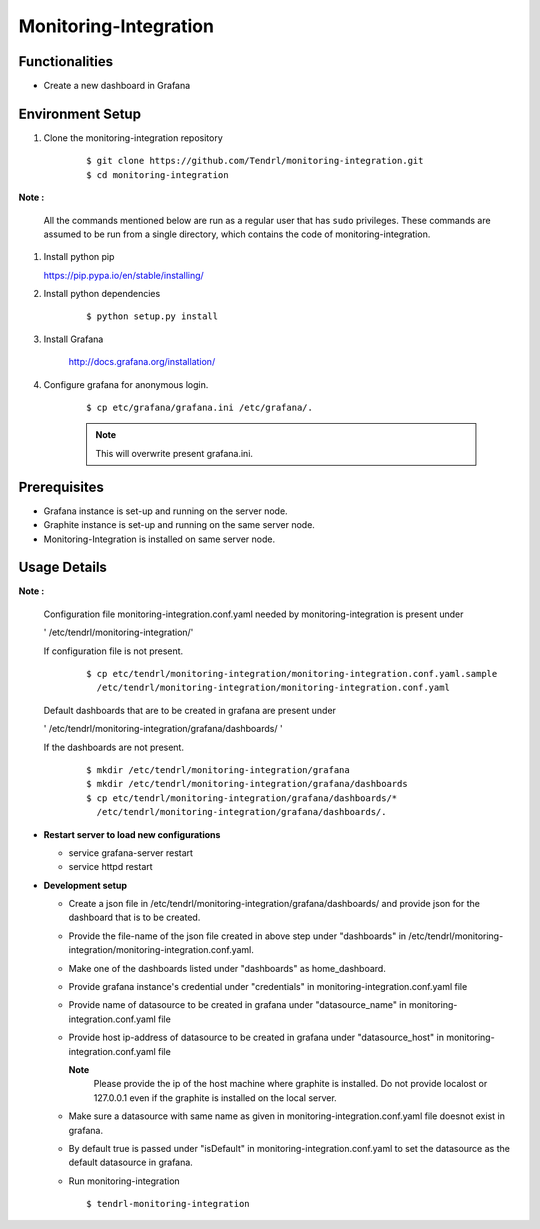 

Monitoring-Integration
=======================


Functionalities
----------------

- Create a new dashboard in Grafana


Environment Setup
-----------------

#. Clone the monitoring-integration repository

    ::

        $ git clone https://github.com/Tendrl/monitoring-integration.git
	$ cd monitoring-integration


**Note :**

      All the commands mentioned below are run as a regular user that has ``sudo``
      privileges.
      These commands are assumed to be run from a single directory, which
      contains the code of monitoring-integration.

#. Install python pip


   https://pip.pypa.io/en/stable/installing/


#. Install python dependencies

    ::

        $ python setup.py install


#. Install Grafana


    http://docs.grafana.org/installation/


#. Configure grafana for anonymous login.

    ::

        $ cp etc/grafana/grafana.ini /etc/grafana/.

    .. note::

       	  This will overwrite present grafana.ini.

Prerequisites
--------------

* Grafana instance is set-up and running on the server node.

* Graphite instance is set-up and running on the same server node.

* Monitoring-Integration is installed on same server node.


Usage Details
--------------

**Note :**

  Configuration file monitoring-integration.conf.yaml needed by monitoring-integration
  is present under
 
  ' /etc/tendrl/monitoring-integration/'

  If configuration file is not present.

    ::

        $ cp etc/tendrl/monitoring-integration/monitoring-integration.conf.yaml.sample
          /etc/tendrl/monitoring-integration/monitoring-integration.conf.yaml
	  
  Default dashboards that are to be created in grafana are present under

  ' /etc/tendrl/monitoring-integration/grafana/dashboards/ '

  If the dashboards are not present.

    ::

        $ mkdir /etc/tendrl/monitoring-integration/grafana
        $ mkdir /etc/tendrl/monitoring-integration/grafana/dashboards
        $ cp etc/tendrl/monitoring-integration/grafana/dashboards/* 
          /etc/tendrl/monitoring-integration/grafana/dashboards/.
	  

* **Restart server to load new configurations**

  * service grafana-server restart
  
  * service httpd restart


* **Development setup**

  * Create a json file in /etc/tendrl/monitoring-integration/grafana/dashboards/ and provide json
    for the dashboard that is to be created.

  * Provide the file-name of the json file created in above step under "dashboards"
    in /etc/tendrl/monitoring-integration/monitoring-integration.conf.yaml.

  * Make one of the dashboards listed under "dashboards" as home_dashboard.

  * Provide grafana instance's credential under "credentials" in monitoring-integration.conf.yaml file

  * Provide name of datasource to be created in grafana under "datasource_name" in
    monitoring-integration.conf.yaml file
    
  * Provide host ip-address of datasource to be created in grafana under "datasource_host" in
    monitoring-integration.conf.yaml file
    
    **Note**
        Please provide the ip of the host machine where graphite is installed. Do not provide
	localost or 127.0.0.1 even if the graphite is installed on the local server.

  * Make sure a datasource with same name as given in monitoring-integration.conf.yaml file
    doesnot exist in grafana.

  * By default true is passed under "isDefault" in monitoring-integration.conf.yaml
    to set the datasource as the default datasource in grafana.

  * Run monitoring-integration

    ::

        $ tendrl-monitoring-integration

